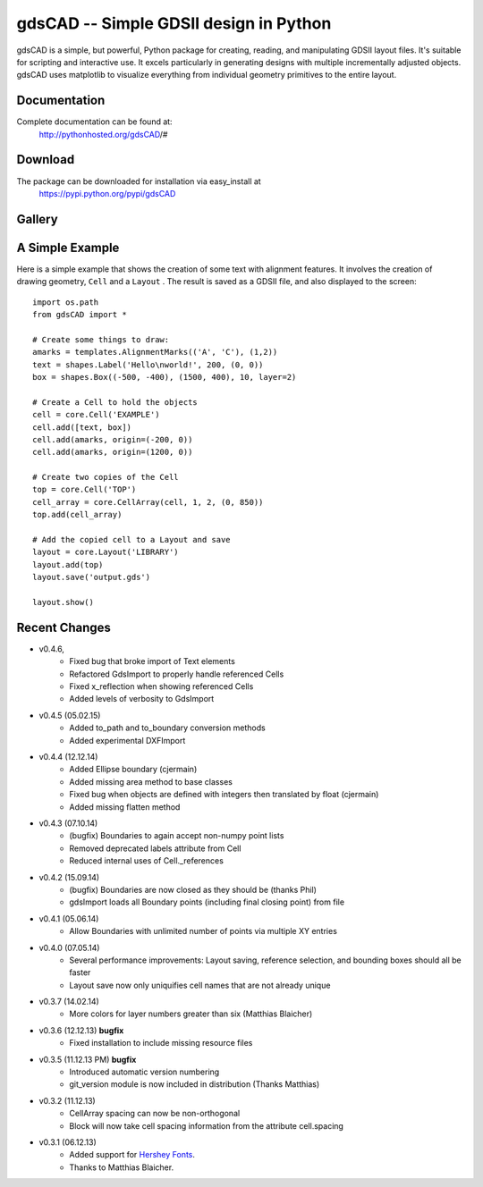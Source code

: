 =======================================
gdsCAD -- Simple GDSII design in Python
=======================================

gdsCAD is a simple, but powerful, Python package for creating, reading, and
manipulating GDSII layout files. It's suitable for scripting and interactive
use. It excels particularly in generating designs with multiple incrementally
adjusted objects. gdsCAD uses matplotlib to visualize everything from individual
geometry primitives to the entire layout.

Documentation
=============

Complete documentation can be found at:
    http://pythonhosted.org/gdsCAD/#


Download
========

The package can be downloaded for installation via easy_install at
    https://pypi.python.org/pypi/gdsCAD


Gallery
=======
.. image:: http://pythonhosted.org/gdsCAD/_images/Gallery.png


A Simple Example
================

Here is a simple example that shows the creation of some text with alignment
features. It involves the creation of drawing geometry, ``Cell`` and 
a ``Layout`` . The result is saved as a GDSII file, and also displayed
to the screen:: 

    import os.path 
    from gdsCAD import *

    # Create some things to draw:
    amarks = templates.AlignmentMarks(('A', 'C'), (1,2))
    text = shapes.Label('Hello\nworld!', 200, (0, 0))
    box = shapes.Box((-500, -400), (1500, 400), 10, layer=2)

    # Create a Cell to hold the objects
    cell = core.Cell('EXAMPLE')
    cell.add([text, box])
    cell.add(amarks, origin=(-200, 0))
    cell.add(amarks, origin=(1200, 0))

    # Create two copies of the Cell
    top = core.Cell('TOP')
    cell_array = core.CellArray(cell, 1, 2, (0, 850))
    top.add(cell_array)

    # Add the copied cell to a Layout and save
    layout = core.Layout('LIBRARY')
    layout.add(top)
    layout.save('output.gds')

    layout.show()

Recent Changes
==============
* v0.4.6,
    * Fixed bug that broke import of Text elements
    * Refactored GdsImport to properly handle referenced Cells
    * Fixed x_reflection when showing referenced Cells
    * Added levels of verbosity to GdsImport
* v0.4.5 (05.02.15)
    * Added to_path and to_boundary conversion methods
    * Added experimental DXFImport 
* v0.4.4 (12.12.14)
    * Added Ellipse boundary (cjermain)
    * Added missing area method to base classes
    * Fixed bug when objects are defined with integers then translated by float (cjermain)
    * Added missing flatten method
* v0.4.3 (07.10.14)
    * (bugfix) Boundaries to again accept non-numpy point lists
    * Removed deprecated labels attribute from Cell
    * Reduced internal uses of Cell._references
* v0.4.2 (15.09.14)
    * (bugfix) Boundaries are now closed as they should be (thanks Phil)
    * gdsImport loads all Boundary points (including final closing point) from file
* v0.4.1 (05.06.14)
    * Allow Boundaries with unlimited number of points via multiple XY entries
* v0.4.0 (07.05.14)
    * Several performance improvements: Layout saving, reference selection,
      and bounding boxes should all be faster
    * Layout save now only uniquifies cell names that are not already unique
* v0.3.7 (14.02.14)
    * More colors for layer numbers greater than six (Matthias Blaicher)
* v0.3.6 (12.12.13) **bugfix**
    * Fixed installation to include missing resource files
* v0.3.5 (11.12.13 PM) **bugfix**
    * Introduced automatic version numbering
    * git_version module is now included in distribution (Thanks Matthias)
* v0.3.2 (11.12.13)
    * CellArray spacing can now be non-orthogonal
    * Block will now take cell spacing information from the attribute cell.spacing
* v0.3.1 (06.12.13)
    * Added support for `Hershey Fonts <http://en.wikipedia.org/wiki/Hershey_font>`_.
    * Thanks to Matthias Blaicher.

    
